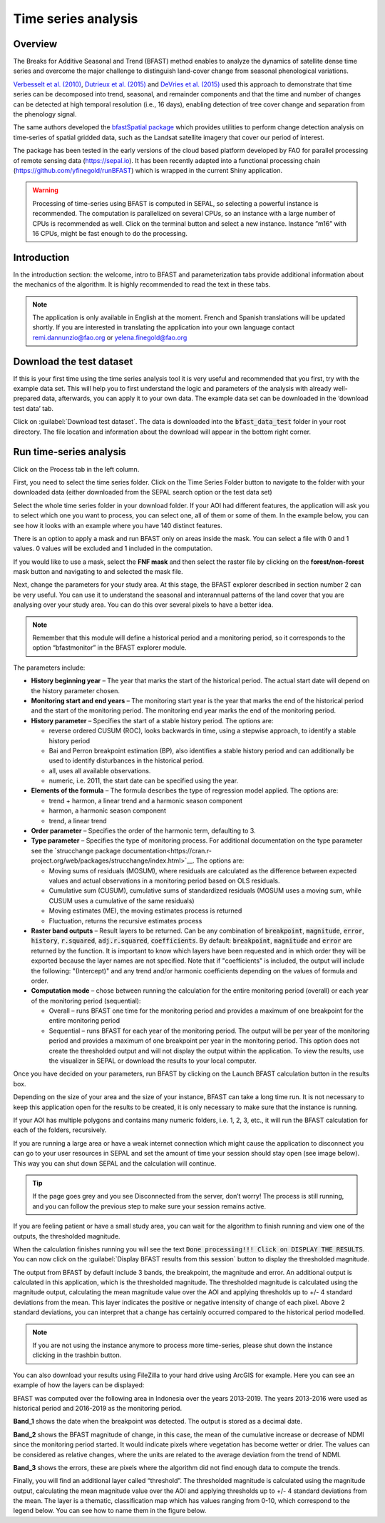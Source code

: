 Time series analysis
====================

Overview
--------

The Breaks for Additive Seasonal and Trend (BFAST) method enables to analyze the dynamics of satellite dense time series and overcome the major challenge to distinguish land-cover change from seasonal phenological variations.

`Verbesselt et al. (2010) <https://doi.org/10.1016/j.rse.2010.08.003>`__, `Dutrieux et al. (2015) <https://doi.org/10.1016/j.isprsjprs.2015.03.015>`__ and `DeVries et al. (2015) <https://doi.org/10.1016/j.rse.2015.08.020>`__ used this approach to demonstrate that time series can be decomposed into trend, seasonal, and remainder components and that the time and number of changes can be detected at high temporal resolution (i.e., 16 days), enabling detection of tree cover change and separation from the phenology signal.

The same authors developed the `bfastSpatial package <https://www.rdocumentation.org/packages/bfastSpatial/versions/0.6.2>`__ which provides utilities to perform change detection analysis on time-series of spatial gridded data, such as the Landsat satellite imagery that cover our period of interest.

The package has been tested in the early versions of the cloud based platform developed by FAO for parallel processing of remote sensing data (https://sepal.io). It has been recently adapted into a functional processing chain (https://github.com/yfinegold/runBFAST) which is wrapped in the current Shiny application.

.. warning:: 
    Processing of time-series using BFAST is computed in SEPAL, so selecting a powerful instance is recommended. The computation is parallelized on several CPUs, so an instance with a large number of CPUs is recommended as well. Click on the terminal button  and select a new instance. Instance ”m16” with 16 CPUs, might be fast enough to do the processing.

Introduction
------------

In the introduction section: the welcome, intro to BFAST and parameterization tabs provide additional information about the mechanics of the algorithm. It is highly recommended to read the text in these tabs.

.. note:: 
    
    The application is only available in English at the moment. French and Spanish translations will be updated shortly. If you are interested in translating the application into your own language contact remi.dannunzio@fao.org or yelena.finegold@fao.org 

.. thumbnail:: https://raw.githubusercontent.com/12rambau/bfastspatial/master/www/tutorial/img/introduction.png
    :group: bfastspatial
 
Download the test dataset
-------------------------

If this is your first time using the time series analysis tool it is very useful and recommended that you first, try with the example data set. This will help you to first understand the logic and parameters of the analysis with already well-prepared data, afterwards, you can apply it to your own data. The example data set can be downloaded in the ‘download test data’ tab.

.. thumbnail:: https://raw.githubusercontent.com/12rambau/bfastspatial/master/www/tutorial/img/test_download.png
    :group: bfastspatial
 
Click on :guilabel:`Download test dataset`. The data is downloaded into the :code:`bfast_data_test` folder in your root directory. The file location and information about the download will appear in the bottom right corner. 

Run time-series analysis
------------------------

Click on the Process tab in the left column.

.. thumbnail:: https://raw.githubusercontent.com/12rambau/bfastspatial/master/www/tutorial/img/process_tab.png
    :group: bfastspatial
 
First, you need to select the time series folder. Click on the Time Series Folder button to navigate to the folder with your downloaded data (either downloaded from the SEPAL search option or the test data set)

Select the whole time series folder in your download folder. If your AOI had different features, the application will ask you to select which one you want to process, you can select one, all of them or some of them. In the example below, you can see how it looks with an example where you have 140 distinct features.

.. thumbnail:: https://raw.githubusercontent.com/12rambau/bfastspatial/master/www/tutorial/img/select_ts.png
    :group: bfastspatial

.. thumbnail:: https://raw.githubusercontent.com/12rambau/bfastspatial/master/www/tutorial/img/select_ts_tile.png
    :group: bfastspatial
 
There is an option to apply a mask and run BFAST only on areas inside the mask. You can select a file with 0 and 1 values. 0 values will be excluded and 1 included in the computation.

.. thumbnail:: https://raw.githubusercontent.com/12rambau/bfastspatial/master/www/tutorial/img/select_mask.png
    :group: bfastspatial
 
If you would like to use a mask, select the **FNF mask** and then select the raster file by clicking on the **forest/non-forest** mask button and navigating to and selected the mask file. 

.. thumbnail:: https://raw.githubusercontent.com/12rambau/bfastspatial/master/www/tutorial/img/fnf_mask.png
    :group: bfastspatial

.. thumbnail:: https://raw.githubusercontent.com/12rambau/bfastspatial/master/www/tutorial/img/browse_mask.png
    :group: bfastspatial
 
 
Next, change the parameters for your study area. At this stage, the BFAST explorer described in section number 2 can be very useful. You can use it to understand the seasonal and interannual patterns of the land cover that you are analysing over your study area. You can do this over several pixels to have a better idea. 

.. note:: 

    Remember that this module will define a historical period and a monitoring period, so it corresponds to the option “bfastmonitor” in the BFAST explorer module.

.. thumbnail:: https://raw.githubusercontent.com/12rambau/bfastspatial/master/www/tutorial/img/parameters.png
    :group: bfastspatial
 
The parameters include:

-   **History beginning year** – The year that marks the start of the historical period. The actual start date will depend on the history parameter chosen.
-   **Monitoring start and end years** – The monitoring start year is the year that marks the end of the historical period and the start of the monitoring period. The monitoring end year marks the end of the monitoring period.
-   **History parameter** – Specifies the start of a stable history period. The options are:
    
    -   reverse ordered CUSUM (ROC), looks backwards in time, using a stepwise approach, to identify a stable history period
    -   Bai and Perron breakpoint estimation (BP), also identifies a stable history period and can additionally be used to identify disturbances in the historical period.
    -   all, uses all available observations.
    -   numeric, i.e. 2011, the start date can be specified using the year.

-   **Elements of the formula** – The formula describes the type of regression model applied. The options are: 

    -   trend + harmon, a linear trend and a harmonic season component 
    -   harmon, a harmonic season component
    -   trend, a linear trend

-   **Order parameter** – Specifies the order of the harmonic term, defaulting to 3.
-   **Type parameter** – Specifies the type of monitoring process. For additional documentation on the type parameter see the `strucchange package documentation<https://cran.r-project.org/web/packages/strucchange/index.html>`__. The options are:

    -   Moving sums of residuals (MOSUM), where residuals are calculated as the difference between expected values and actual observations in a monitoring period based on OLS residuals.
    -   Cumulative sum (CUSUM), cumulative sums of standardized residuals (MOSUM uses a moving sum, while CUSUM uses a cumulative of the same residuals)
    -   Moving estimates (ME), the moving estimates process is returned
    -   Fluctuation, returns the recursive estimates process

-   **Raster band outputs** – Result layers to be returned. Can be any combination of :code:`breakpoint`, :code:`magnitude`, :code:`error`, :code:`history`, :code:`r.squared`, :code:`adj.r.squared`, :code:`coefficients`. By default: :code:`breakpoint`, :code:`magnitude` and :code:`error` are returned by the function. It is important to know which layers have been requested and in which order they will be exported because the layer names are not specified. Note that if "coefficients" is included, the output will include the following: "(Intercept)" and any trend and/or harmonic coefficients depending on the values of formula and order.
-   **Computation mode** – chose between running the calculation for the entire monitoring period (overall) or each year of the monitoring period (sequential):

    -   Overall – runs BFAST one time for the monitoring period and provides a maximum of one breakpoint for the entire monitoring period
    -   Sequential – runs BFAST for each year of the monitoring period. The output will be per year of the monitoring period and provides a maximum of one breakpoint per year in the monitoring period. This option does not create the thresholded output and will not display the output within the application. To view the results, use the visualizer in SEPAL or download the results to your local computer. 

Once you have decided on your parameters, run BFAST by clicking on the Launch BFAST calculation button in the results box. 

.. thumbnail:: https://raw.githubusercontent.com/12rambau/bfastspatial/master/www/tutorial/img/launch.png
    :group: bfastspatial

Depending on the size of your area and the size of your instance, BFAST can take a long time run. It is not necessary to keep this application open for the results to be created, it is only necessary to make sure that the instance is running. 

.. thumbnail:: https://raw.githubusercontent.com/12rambau/bfastspatial/master/www/tutorial/img/log.png
    :group: bfastspatial
 
If your AOI has multiple polygons and contains many numeric folders, i.e. 1, 2, 3, etc., it will run the BFAST calculation for each of the folders, recursively. 

If you are running a large area or have a weak internet connection which might cause the application to disconnect you can go to your user resources in SEPAL and set the amount of time your session should stay open (see image below). This way you can shut down SEPAL and the calculation will continue.

.. thumbnail:: https://raw.githubusercontent.com/12rambau/bfastspatial/master/www/tutorial/img/instance.png
    :group: bfastspatial

.. tip:: 

    If the page goes grey and you see Disconnected from the server, don’t worry! The process is still running, and you can follow the previous step to make sure your session remains active.
 

If you are feeling patient or have a small study area, you can wait for the algorithm to finish running and view one of the outputs, the thresholded magnitude. 

.. thumbnail:: https://raw.githubusercontent.com/12rambau/bfastspatial/master/www/tutorial/img/finished.png
    :group: bfastspatial

When the calculation finishes running you will see the text :code:`Done processing!!! Click on DISPLAY THE RESULTS`. You can now click on the :guilabel:`Display BFAST results from this session` button to display the thresholded magnitude.
 
The output from BFAST by default include 3 bands, the breakpoint, the magnitude and error. An additional output is calculated in this application, which is the thresholded magnitude. The thresholded magnitude is calculated using the magnitude output, calculating the mean magnitude value over the AOI and applying thresholds up to +/- 4 standard deviations from the mean. This layer indicates the positive or negative intensity of change of each pixel. Above 2 standard deviations, you can interpret that a change has certainly occurred compared to the historical period modelled.  

.. thumbnail:: https://raw.githubusercontent.com/12rambau/bfastspatial/master/www/tutorial/img/preview.png
    :group: bfastspatial

.. note:: 
    
    If you are not using the instance anymore to process more time-series, please shut down the instance clicking in the trashbin button.

You can also download your results using FileZilla to your hard drive using ArcGIS for example. Here you can see an example of how the layers can be displayed: 

BFAST was computed over the following area in Indonesia over the years 2013-2019. The years 2013-2016 were used as historical period and 2016-2019 as the monitoring period.

.. thumbnail:: https://raw.githubusercontent.com/12rambau/bfastspatial/master/www/tutorial/img/result_rgb.png
    :group: bfastspatial

**Band_1** shows the date when the breakpoint was detected. The output is stored as a decimal date. 

.. thumbnail:: https://raw.githubusercontent.com/12rambau/bfastspatial/master/www/tutorial/img/result_band_1.png
    :group: bfastspatial
  
**Band_2** shows the BFAST magnitude of change, in this case, the mean of the cumulative increase or decrease of NDMI since the monitoring period started. It would indicate pixels where vegetation has become wetter or drier. The values can be considered as relative changes, where the units are related to the average deviation from the trend of NDMI. 

.. thumbnail:: https://raw.githubusercontent.com/12rambau/bfastspatial/master/www/tutorial/img/result_band_2.png
    :group: bfastspatial
  
**Band_3** shows the errors, these are pixels where the algorithm did not find enough data to compute the trends.

.. thumbnail:: https://raw.githubusercontent.com/12rambau/bfastspatial/master/www/tutorial/img/result_band_3.png
    :group: bfastspatial
 
Finally, you will find an additional layer called “threshold”. The thresholded magnitude is calculated using the magnitude output, calculating the mean magnitude value over the AOI and applying thresholds up to +/- 4 standard deviations from the mean. The layer is a thematic, classification map which has values ranging from 0-10, which correspond to the legend below. You can see how to name them in the figure below.

.. thumbnail:: https://raw.githubusercontent.com/12rambau/bfastspatial/master/www/tutorial/img/result_sigma.png
    :group: bfastspatial
